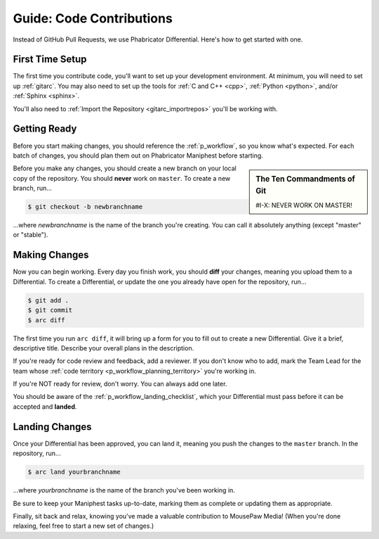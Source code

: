 .. _gcontrib:

Guide: Code Contributions
#####################################

Instead of GitHub Pull Requests, we use Phabricator Differential. Here's
how to get started with one.

.. _gcontrib_firsttime:

First Time Setup
=========================

The first time you contribute code, you'll want to set up your development
environment. At minimum, you will need to set up :ref:`gitarc`. You may also
need to set up the tools for :ref:`C and C++ <cpp>`, :ref:`Python <python>`,
and/or :ref:`Sphinx <sphinx>`.

You'll also need to :ref:`Import the Repository <gitarc_importrepos>` you'll
be working with.

.. _gcontrib_gettingready:

Getting Ready
========================

Before you start making changes, you should reference the :ref:`p_workflow`,
so you know what's expected. For each batch of changes, you should plan them
out on Phabricator Maniphest before starting.

..  sidebar:: The Ten Commandments of Git

    #I-X: NEVER WORK ON MASTER!

Before you make any changes, you should create a new branch on your local
copy of the repository. You should **never** work on ``master``. To create
a new branch, run...

..  code-block:: bash

    $ git checkout -b newbranchname

...where *newbranchname* is the name of the branch you're creating. You can
call it absolutely anything (except "master" or "stable").

.. _gcontrib_changes:

Making Changes
===========================

Now you can begin working. Every day you finish work, you should **diff**
your changes, meaning you upload them to a Differential. To create a
Differential, or update the one you already have open for the repository,
run...

..  code-block:: bash

    $ git add .
    $ git commit
    $ arc diff

The first time you run ``arc diff``, it will bring up a form for you to fill
out to create a new Differential. Give it a brief, descriptive title. Describe
your overall plans in the description.

If you're ready for code review and feedback, add a reviewer. If you don't
know who to add, mark the Team Lead for the team whose
:ref:`code territory <p_workflow_planning_territory>` you're working in.

If you're NOT ready for review, don't worry. You can always add one later.

You should be aware of the :ref:`p_workflow_landing_checklist`, which your
Differential must pass before it can be accepted and **landed**.

.. _gcontrib_landing:

Landing Changes
========================

Once your Differential has been approved, you can land it, meaning you push
the changes to the ``master`` branch. In the repository, run...

..  code-block:: bash

    $ arc land yourbranchname

...where *yourbranchname* is the name of the branch you've been working in.

Be sure to keep your Maniphest tasks up-to-date, marking them as complete or
updating them as appropriate.

Finally, sit back and relax, knowing you've made a valuable contribution to
MousePaw Media! (When you're done relaxing, feel free to start a new set of
changes.)
